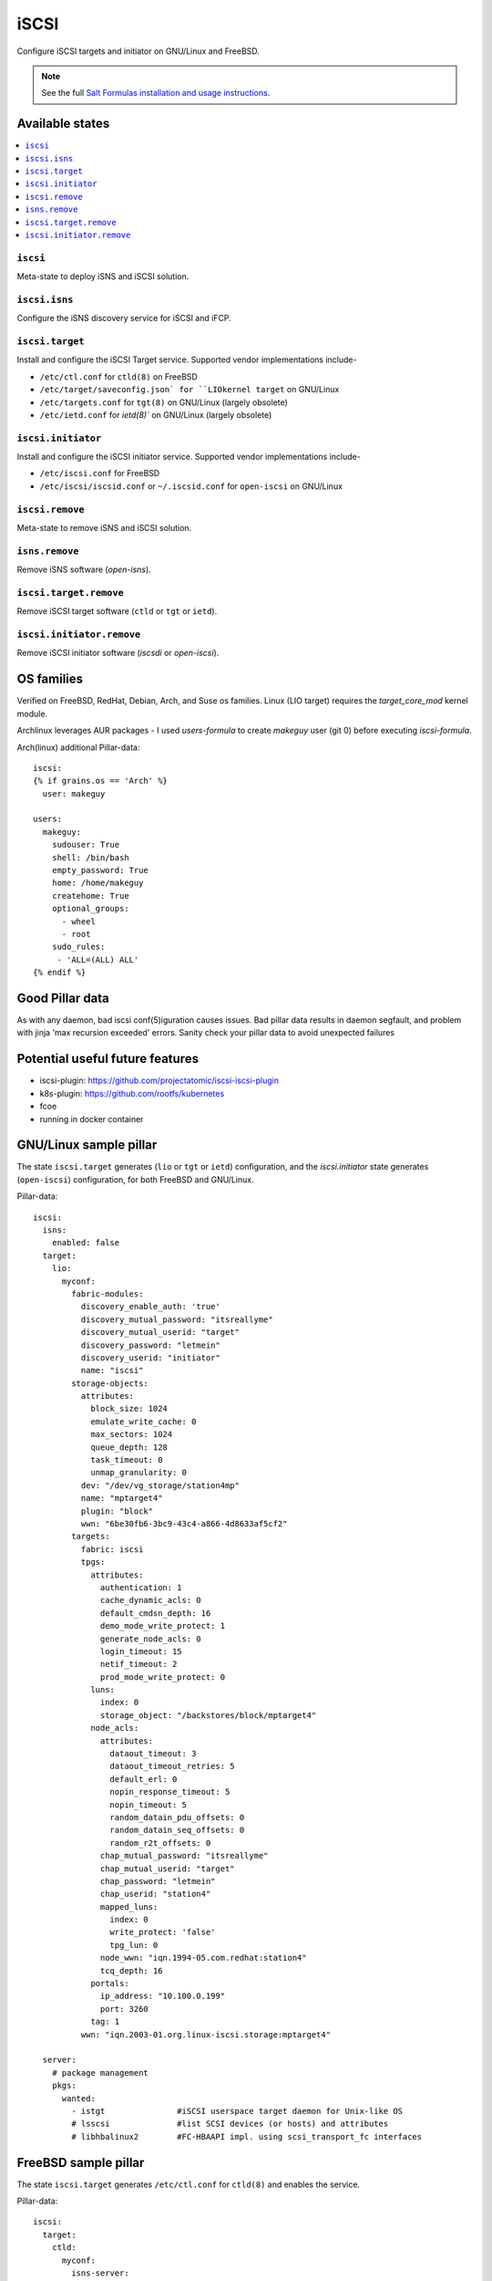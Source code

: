 ======
iSCSI
======

Configure iSCSI targets and initiator on GNU/Linux and FreeBSD.

.. note::

    See the full `Salt Formulas installation and usage instructions
    <http://docs.saltstack.com/en/latest/topics/development/conventions/formulas.html>`_.

Available states
================

.. contents::
    :local:

``iscsi``
----------
Meta-state to deploy iSNS and iSCSI solution.

``iscsi.isns``
---------------------
Configure the iSNS discovery service for iSCSI and iFCP.

``iscsi.target``
---------------------
Install and configure the iSCSI Target service. Supported vendor implementations include-

- ``/etc/ctl.conf`` for ``ctld(8)`` on FreeBSD 
- ``/etc/target/saveconfig.json` for ``LIOkernel target`` on GNU/Linux
- ``/etc/targets.conf`` for ``tgt(8)`` on GNU/Linux (largely obsolete)
- ``/etc/ietd.conf`` for `ietd(8)`` on GNU/Linux (largely obsolete)

``iscsi.initiator``
------------------
Install and configure the iSCSI initiator service. Supported vendor implementations include-

- ``/etc/iscsi.conf`` for FreeBSD
- ``/etc/iscsi/iscsid.conf`` or ``~/.iscsid.conf`` for ``open-iscsi`` on GNU/Linux

``iscsi.remove``
----------
Meta-state to remove iSNS and iSCSI solution.

``isns.remove``
---------------------
Remove iSNS software (`open-isns`).

``iscsi.target.remove``
---------------------
Remove iSCSI target software (``ctld`` or ``tgt`` or ``ietd``).

``iscsi.initiator.remove``
--------------------------
Remove iSCSI initiator software (`iscsdi` or `open-iscsi`).

OS families
============
Verified on FreeBSD, RedHat, Debian, Arch, and Suse os families. Linux (LIO target) requires the `target_core_mod` kernel module.

Archlinux leverages AUR packages - I used `users-formula` to create `makeguy` user (git 0) before executing `iscsi-formula`.


Arch(linux) additional Pillar-data::

        iscsi:
        {% if grains.os == 'Arch' %}
          user: makeguy

        users:
          makeguy:
            sudouser: True
            shell: /bin/bash
            empty_password: True
            home: /home/makeguy
            createhome: True
            optional_groups:
              - wheel
              - root
            sudo_rules:
             - 'ALL=(ALL) ALL'
        {% endif %}


Good Pillar data
=================
As with any daemon, bad iscsi conf(5)iguration causes issues. Bad pillar data results in daemon segfault, and problem with jinja 'max recursion exceeded' errors. Sanity check your pillar data to avoid unexpected failures

Potential useful future features
================================
- iscsi-plugin: https://github.com/projectatomic/iscsi-iscsi-plugin
- k8s-plugin: https://github.com/rootfs/kubernetes
- fcoe
- running in docker container


GNU/Linux sample pillar
========================
The state ``iscsi.target`` generates (``lio`` or ``tgt`` or ``ietd``) configuration, and the `iscsi.initiator` state generates (``open-iscsi``) configuration, for both FreeBSD and GNU/Linux.

Pillar-data::

           iscsi:
             isns:
               enabled: false
             target:
               lio:
                 myconf:
                   fabric-modules:
                     discovery_enable_auth: 'true'
                     discovery_mutual_password: "itsreallyme"
                     discovery_mutual_userid: "target"
                     discovery_password: "letmein"
                     discovery_userid: "initiator"
                     name: "iscsi"
                   storage-objects:
                     attributes:
                       block_size: 1024
                       emulate_write_cache: 0 
                       max_sectors: 1024
                       queue_depth: 128
                       task_timeout: 0 
                       unmap_granularity: 0 
                     dev: "/dev/vg_storage/station4mp"
                     name: "mptarget4"
                     plugin: "block"
                     wwn: "6be30fb6-3bc9-43c4-a866-4d8633af5cf2"
                   targets:
                     fabric: iscsi
                     tpgs:
                       attributes: 
                         authentication: 1
                         cache_dynamic_acls: 0
                         default_cmdsn_depth: 16
                         demo_mode_write_protect: 1
                         generate_node_acls: 0
                         login_timeout: 15
                         netif_timeout: 2
                         prod_mode_write_protect: 0
                       luns:
                         index: 0
                         storage_object: "/backstores/block/mptarget4"
                       node_acls:
                         attributes:
                           dataout_timeout: 3
                           dataout_timeout_retries: 5
                           default_erl: 0
                           nopin_response_timeout: 5
                           nopin_timeout: 5
                           random_datain_pdu_offsets: 0
                           random_datain_seq_offsets: 0
                           random_r2t_offsets: 0
                         chap_mutual_password: "itsreallyme"
                         chap_mutual_userid: "target"
                         chap_password: "letmein"
                         chap_userid: "station4"
                         mapped_luns:
                           index: 0
                           write_protect: 'false'
                           tpg_lun: 0
                         node_wwn: "iqn.1994-05.com.redhat:station4"
                         tcq_depth: 16
                       portals:
                         ip_address: "10.100.0.199"
                         port: 3260
                       tag: 1 
                     wwn: "iqn.2003-01.org.linux-iscsi.storage:mptarget4"
           
             server:
               # package management
               pkgs:
                 wanted:
                   - istgt               #iSCSI userspace target daemon for Unix-like OS
                   # lsscsi              #list SCSI devices (or hosts) and attributes
                   # libhbalinux2        #FC-HBAAPI impl. using scsi_transport_fc interfaces


FreeBSD sample pillar
======================
The state ``iscsi.target`` generates ``/etc/ctl.conf`` for ``ctld(8)`` and enables the service.

Pillar-data::
      
        iscsi:
          target:
            ctld:
              myconf:
                isns-server:
                  - 'localhost'
                worstdevs:
                  auth-type: 'none'
                bestdevs:
                  chap-mutual:
                    - user = 'user'
                    - secret = 'secretsecret'
                    - mutual-user = "mutualuser"
                    - mutual-secret = "mutualsecret"
                  initiator-name:
                    - 'iqn.2012-06.com.example:initiatorhost1'
                    - 'iqn.2012-06.com.example:initiatorhost2'
                  initiator-portal:
                    - 192.168.1.1/16
                    - '[2001:db8::de:ef]'
              portal-group:
                cloud-west-zone0:
                  discovery-auth-group: no-authentication
                  listen:
                    - '0.0.0.0:3260'
                    - '[::]:3260'
                    - '[fe80::be:ef]:3261'
              lun:
                example0:
                  Alias: 0
                  path: /dev/zvol/tank/example_0
                  blocksize: 4096
                  size: 1G
                example1:
                  Alias: nice1
                  path: /dev/zvol/tank/example_1
                  option:
                    - 'naa 0x50015178f369f093'
                example2:
                  Alias: sillyexample2
                  backend: block
                  path: /dev/zvol/tank/example_0block_backends
                  device-type: 0
                  size: 5G
                  option:
                    vendor: myvendor
                    ha_role: primary
                    readcache: on
                    readonly: on
                    rpm: 0
                    umap: on
                    writecache: on
                    file: /dev/sd
                3:
                  Alias: myfile
                  path: /tmp/myfile
                  size: 1G
              target:
                'iqn.2008-04.com.example:target0':
                  Alias: bestdevs-cloudstore
                  auth-group: bestdevs
                  portal-group: cloud-west-zone0
                  lun:
                    - name = example0
                'naa.50015178f369f092':
                  port:
                    - isp0
                    - isp1
                  portal-group: cloud-west-zone0
                  lun:
                    - name = example1
                'iqn.2008-04.com.example:target1':
                  alias: lazydevs-cloudstore
                  auth-group: no-authentication
                  portal-group: cloud-west-zone0
                  lun:
                    - name = example2
                    - name = example3
                initiator:
                  iscsid:
                    myconf:
              node.startup: automatic
              'iqn.2018-07.com.example.iscsi:example01':
                targetAddress: '10.10.10.10'
              'naa.50015178f369f092':
                targetAddress: data1.example.com
                chapIName: user
                chapSecret: secretsecret
              'iqn.2018-07.com.example.iscsi:secretdata1':
                targetAddress: creditcards.example.com
                authMethod: CHAP
                chapIName: 'iqn.2018-07.com.example.iscsi:trustedguy'
                chapSecret: secretsecret

